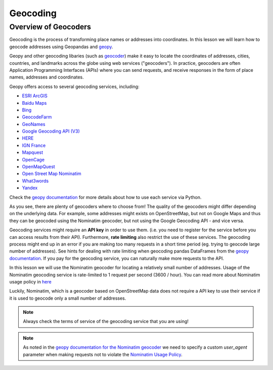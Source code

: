 Geocoding
=========

Overview of Geocoders
---------------------

Geocoding is the process of transforming place names or addresses into coordinates.
In this lesson we will learn how to geocode addresses using Geopandas and
`geopy <https://geopy.readthedocs.io/en/stable/>`__.

Geopy and other geocoding libaries (such as `geocoder <http://geocoder.readthedocs.io/>`__)
make it easy to locate the coordinates of addresses, cities, countries, and landmarks
across the globe using web services ("geocoders"). In practice, geocoders are often
Application Programming Interfaces (APIs) where you can send requests, and receive responses in the form of place names,
addresses and coordinates.

Geopy offers access to several geocoding services, including:

-  `ESRI ArcGIS <https://developers.arcgis.com/rest/geocode/api-reference/overview-world-geocoding-service.htm>`__
-  `Baidu Maps <http://lbsyun.baidu.com/index.php?title=webapi/guide/webservice-geocoding>`__
-  `Bing <https://msdn.microsoft.com/en-us/library/ff701715.aspx>`__
-  `GeocodeFarm <https://www.geocode.farm/geocoding/free-api-documentation/>`__
-  `GeoNames <http://www.geonames.org/export/geonames-search.html>`__
-  `Google Geocoding API (V3) <https://developers.google.com/maps/documentation/geocoding/>`__
-  `HERE <https://developer.here.com/documentation/geocoder/>`__
-  `IGN France <https://geoservices.ign.fr/documentation/geoservices/index.html>`__
-  `Mapquest <https://developer.mapquest.com/documentation/open/>`__
-  `OpenCage <https://opencagedata.com/api>`__
-  `OpenMapQuest <http://developer.mapquest.com/web/products/open/geocoding-service>`__
-  `Open Street Map Nominatim <https://wiki.openstreetmap.org/wiki/Nominatim>`__
-  `What3words <https://developer.what3words.com/public-api/docsv2#overview>`__
-  `Yandex <https://tech.yandex.com/maps/doc/geocoder/desc/concepts/input_params-docpage/>`__

Check the `geopy documentation <https://geopy.readthedocs.io/en/stable/>`__ for more details
about how to use each service via Python.

As you see, there are plenty of geocoders where to choose from! The quality of the geocoders might
differ depending on the underlying data. For example, some addresses might exists on OpenStreetMap,
but not on Google Maps and thus they can be geocoded using the Nominatim geocoder,
but not using the Google Geocoding API - and vice versa.

Geocoding services might require an **API key** in order to use them. (i.e. you need to register for the service before
you can access results from their API). Furthermore, **rate limiting** also restrict the use of these services.
The geocoding process might end up in an error if you are making too many requests in a short time period (eg.
trying to geocode large number of addresses). See hints for dealing with rate limiting when geocoding
pandas DataFrames from the `geopy documentation <https://geopy.readthedocs.io/en/stable/#usage-with-pandas>`__.
If you pay for the geocoding service, you can naturally make more requests to the API.

In this lesson we will use the Nominatim geocoder for locating a relatively small number of addresses.
Usage of the Nominatim geocoding service is rate-limited to 1 request per second (3600 / hour). You can
read more about Nominatim usage policy in `here <https://operations.osmfoundation.org/policies/nominatim/>`__

Luckily, Nominatim, which is a geocoder based on OpenStreetMap data does not require a API key to use their service
if it is used to geocode only a small number of addresses.

.. Note::

    Always check the terms of service of the geocoding service that you are using!

.. Note::

    As noted in the `geopy documentation for the Nominatim geocoder <https://geopy.readthedocs.io/en/stable/#nominatim>`__
    we need to specify a custom `user_agent` parameter when making requests not to violate the
    `Nominatim Usage Policy <https://operations.osmfoundation.org/policies/nominatim/>`__.






